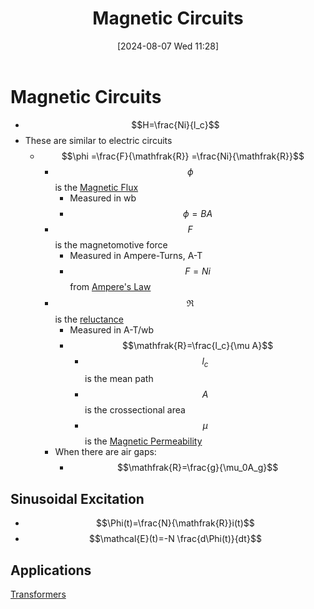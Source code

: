 :PROPERTIES:
:ID:       a889f56d-55aa-4d63-b86a-50226324c218
:END:
#+title: Magnetic Circuits
#+date: [2024-08-07 Wed 11:28]
#+STARTUP: latexpreview

* Magnetic Circuits
 - \[H=\frac{Ni}{l_c}\]
 - These are similar to electric circuits
   - \[\phi =\frac{F}{\mathfrak{R}} =\frac{Ni}{\mathfrak{R}}\]
     - \[\phi\] is the [[id:3ab115b0-6e42-46ec-b987-bd09c10d0ec6][Magnetic Flux]]
       - Measured in wb
       - \[\phi=BA\]
     - \[F\] is the magnetomotive force
       - Measured in Ampere-Turns, A-T
       - \[F=Ni\] from [[id:5090162e-9bbe-482c-bb65-0c906392309a][Ampere's Law]]
     - \[\mathfrak{R}\] is the [[id:fb00e1b5-c484-409e-a4e2-8b1ed31c5427][reluctance]]
       - Measured in A-T/wb
       - \[\mathfrak{R}=\frac{l_c}{\mu A}\]
         - \[l_c\] is the mean path
         - \[A\] is the crossectional area
         - \[\mu\] is the [[id:b70c8efe-e501-479a-8d58-6093bd1e891a][Magnetic Permeability]]
     - When there are air gaps:
       - \[\mathfrak{R}=\frac{g}{\mu_0A_g}\]

** Sinusoidal Excitation
 - \[\Phi(t)=\frac{N}{\mathfrak{R}}i(t)\]
 - \[\mathcal{E}(t)=-N \frac{d\Phi(t)}{dt}\]

** Applications
[[id:89a05d8d-08a9-4ac8-81bc-78239de5bc5c][Transformers]]
